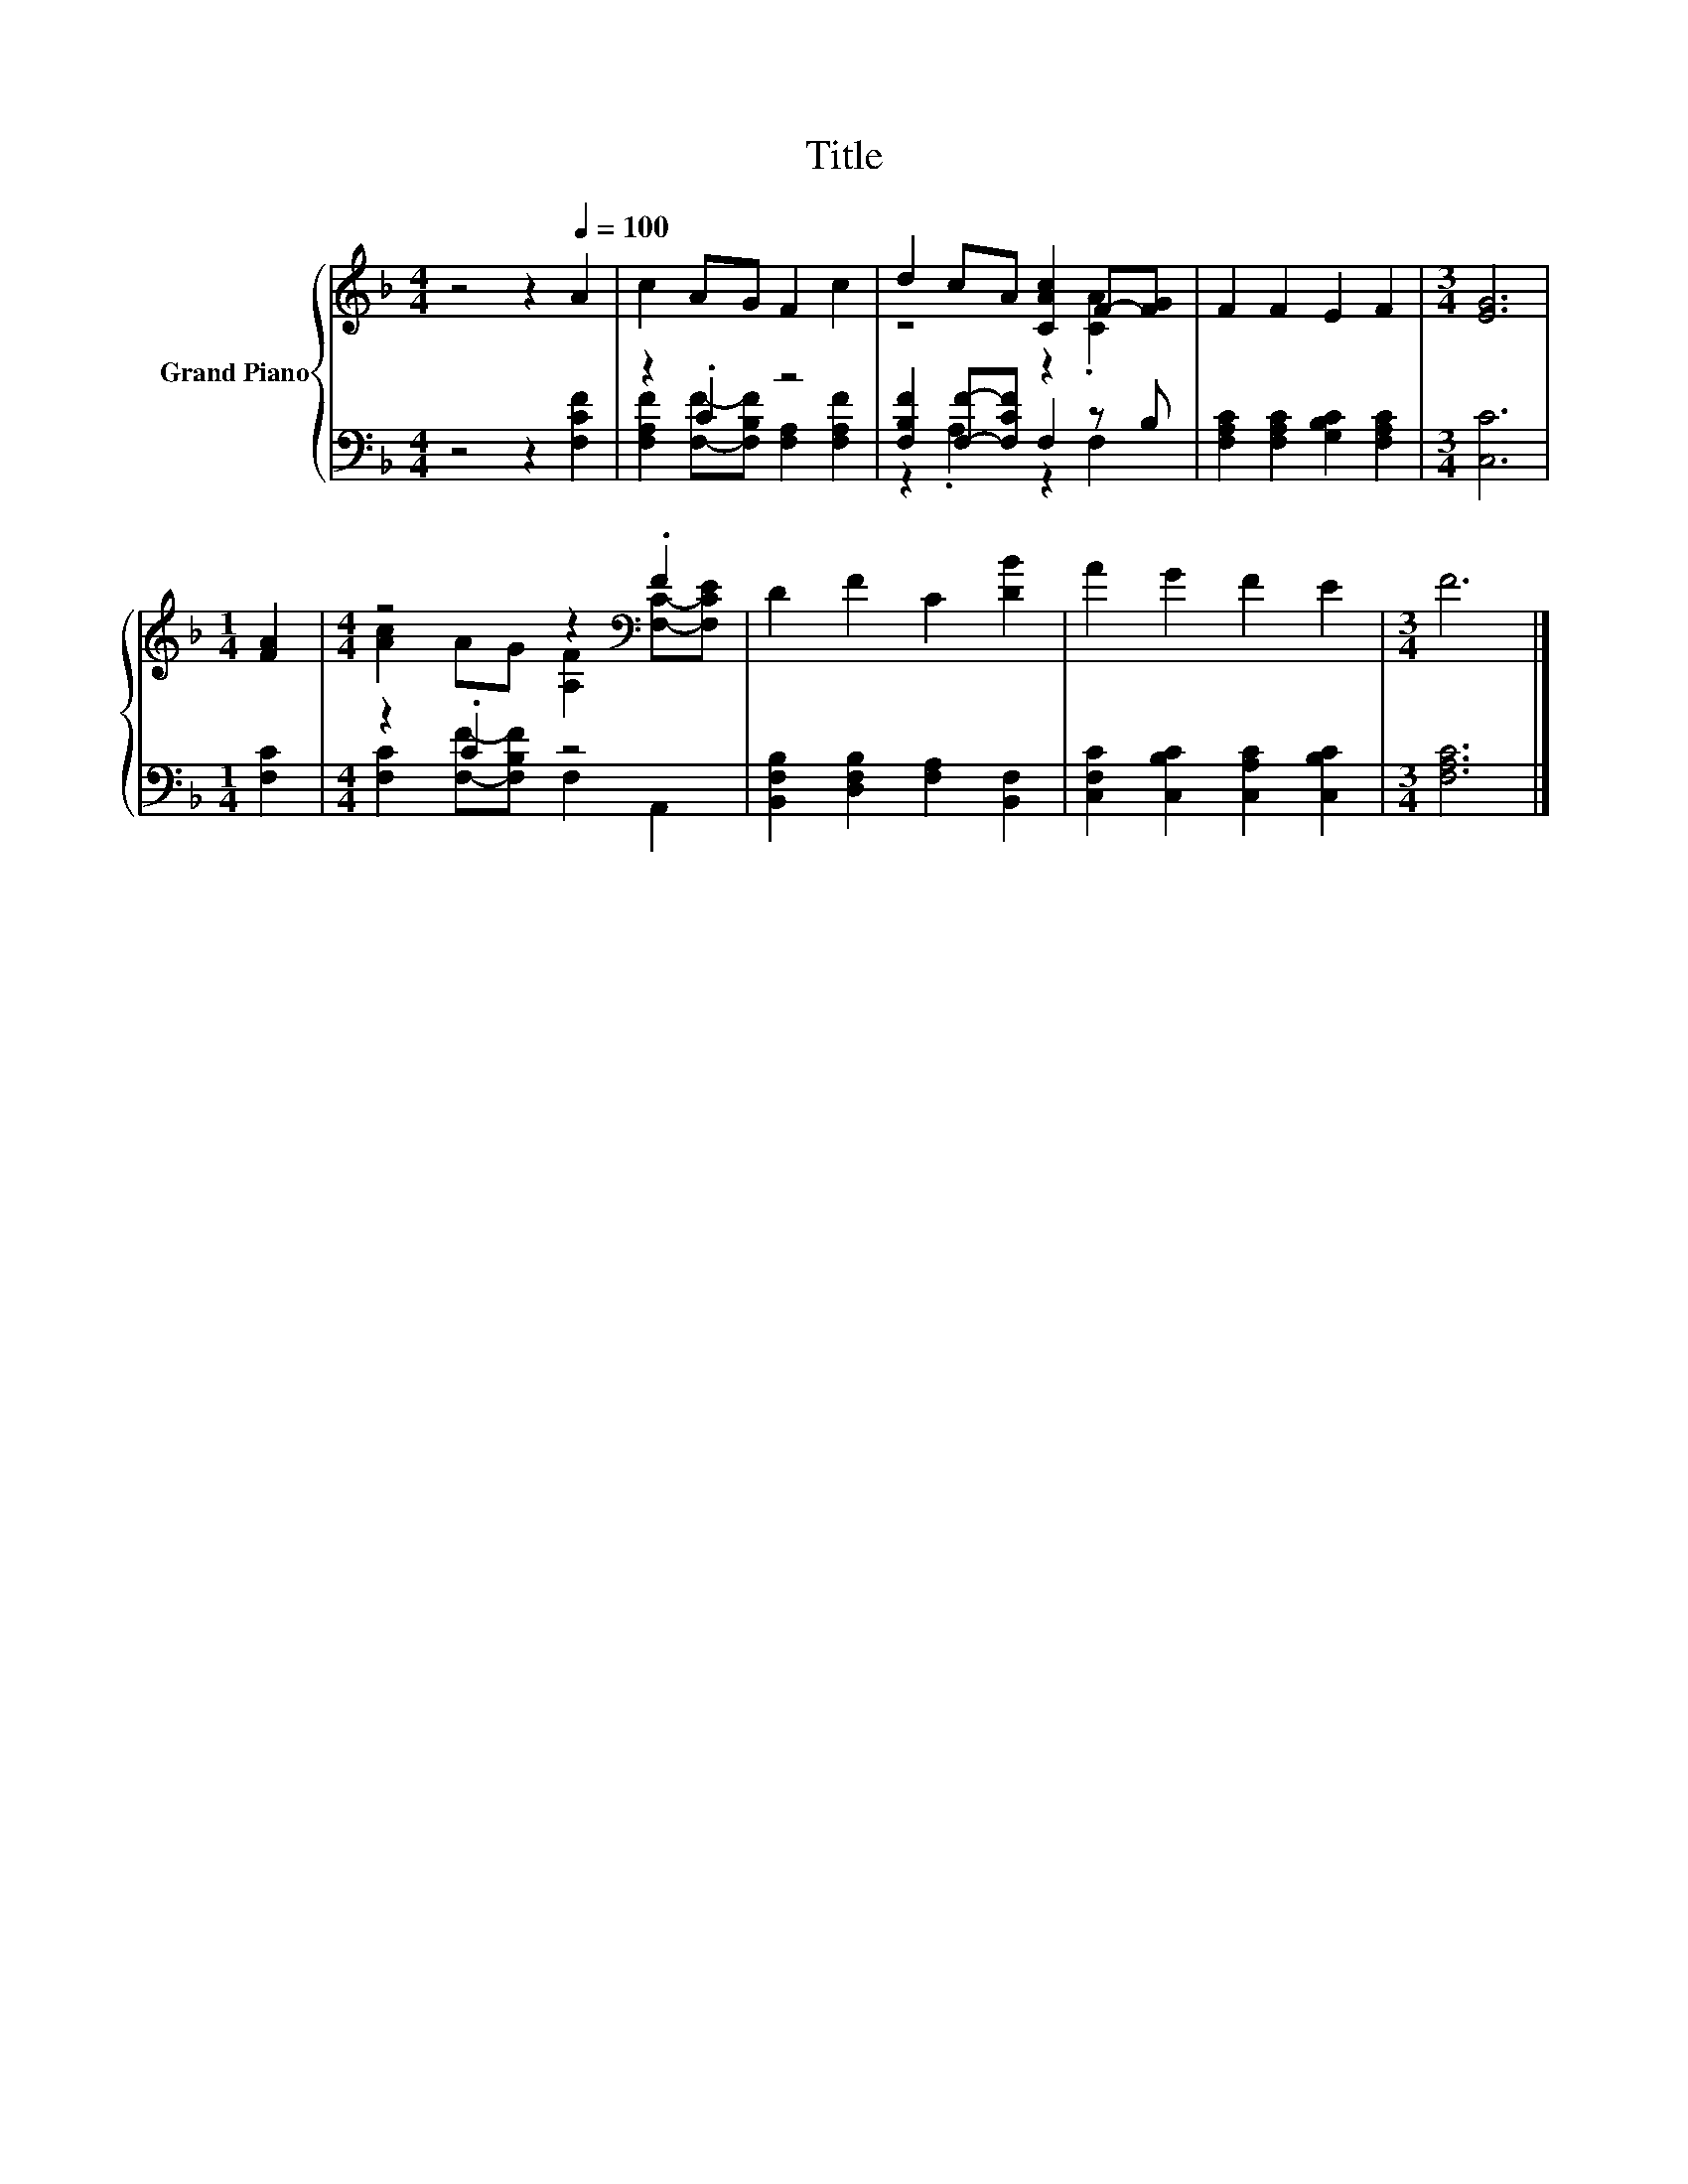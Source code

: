 X:1
T:Title
%%score { ( 1 4 ) | ( 2 3 ) }
L:1/8
M:4/4
K:F
V:1 treble nm="Grand Piano"
V:4 treble 
V:2 bass 
V:3 bass 
V:1
 z4 z2[Q:1/4=100] A2 | c2 AG F2 c2 | d2 cA [CAc]2 F-[FG] | F2 F2 E2 F2 |[M:3/4] [EG]6 | %5
[M:1/4] [FA]2 |[M:4/4] z4 z2[K:bass] .F2 | D2 F2 C2 [DB]2 | A2 G2 F2 E2 |[M:3/4] F6 |] %10
V:2
 z4 z2 [F,CF]2 | z2 .C2 z4 | [F,B,F]2 [F,F]-[F,CF] F,2 z B, | [F,A,C]2 [F,A,C]2 [G,B,C]2 [F,A,C]2 | %4
[M:3/4] [C,C]6 |[M:1/4] [F,C]2 |[M:4/4] z2 .C2 z4 | [B,,F,B,]2 [D,F,B,]2 [F,A,]2 [B,,F,]2 | %8
 [C,F,C]2 [C,B,C]2 [C,A,C]2 [C,B,C]2 |[M:3/4] [F,A,C]6 |] %10
V:3
 x8 | [F,A,F]2 [F,F]-[F,B,F] [F,A,]2 [F,A,F]2 | z2 .A,2 z2 F,2 | x8 |[M:3/4] x6 |[M:1/4] x2 | %6
[M:4/4] [F,C]2 [F,F]-[F,B,F] F,2 A,,2 | x8 | x8 |[M:3/4] x6 |] %10
V:4
 x8 | x8 | z4 z2 .[CA]2 | x8 |[M:3/4] x6 |[M:1/4] x2 | %6
[M:4/4] [Ac]2 AG [A,F]2[K:bass] [F,C]-[F,CE] | x8 | x8 |[M:3/4] x6 |] %10

